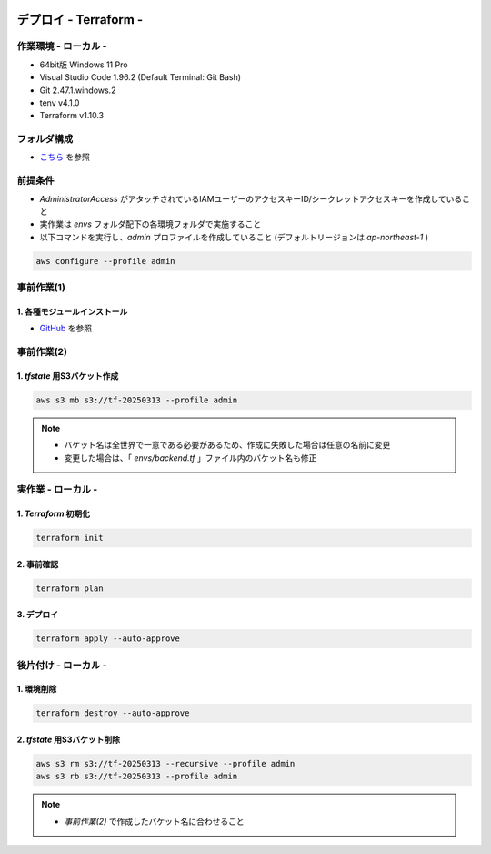 .. image:: ./doc/001samune.png

=====================================================================
デプロイ - Terraform -
=====================================================================

作業環境 - ローカル -
=====================================================================
* 64bit版 Windows 11 Pro
* Visual Studio Code 1.96.2 (Default Terminal: Git Bash)
* Git 2.47.1.windows.2
* tenv v4.1.0
* Terraform v1.10.3

フォルダ構成
=====================================================================
* `こちら <./folder.md>`_ を参照

前提条件
=====================================================================
* *AdministratorAccess* がアタッチされているIAMユーザーのアクセスキーID/シークレットアクセスキーを作成していること
* 実作業は *envs* フォルダ配下の各環境フォルダで実施すること
* 以下コマンドを実行し、*admin* プロファイルを作成していること (デフォルトリージョンは *ap-northeast-1* )

.. code-block:: bash

  aws configure --profile admin

事前作業(1)
=====================================================================
1. 各種モジュールインストール
---------------------------------------------------------------------
* `GitHub <https://github.com/tyskJ/common-environment-setup>`_ を参照

事前作業(2)
=====================================================================
1. *tfstate* 用S3バケット作成
---------------------------------------------------------------------
.. code-block:: bash

  aws s3 mb s3://tf-20250313 --profile admin

.. note::

  * バケット名は全世界で一意である必要があるため、作成に失敗した場合は任意の名前に変更
  * 変更した場合は、「 *envs/backend.tf* 」ファイル内のバケット名も修正

実作業 - ローカル -
=====================================================================
1. *Terraform* 初期化
---------------------------------------------------------------------
.. code-block:: bash

  terraform init

2. 事前確認
---------------------------------------------------------------------
.. code-block:: bash

  terraform plan

3. デプロイ
---------------------------------------------------------------------
.. code-block:: bash

  terraform apply --auto-approve

後片付け - ローカル -
=====================================================================
1. 環境削除
---------------------------------------------------------------------
.. code-block:: bash

  terraform destroy --auto-approve

2. *tfstate* 用S3バケット削除
---------------------------------------------------------------------
.. code-block:: bash

  aws s3 rm s3://tf-20250313 --recursive --profile admin
  aws s3 rb s3://tf-20250313 --profile admin

.. note::

  * *事前作業(2)* で作成したバケット名に合わせること
